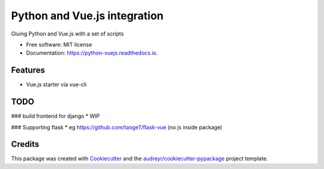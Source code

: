 =============================
Python and Vue.js integration
=============================


.. image:: https://img.shields.io/pypi/v/python_vuejs.svg
        :target: https://pypi.python.org/pypi/python_vuejs

.. image:: https://img.shields.io/travis/cstrap/python_vuejs.svg
        :target: https://travis-ci.org/cstrap/python_vuejs

.. image:: https://readthedocs.org/projects/python-vuejs/badge/?version=latest
        :target: https://python-vuejs.readthedocs.io/en/latest/?badge=latest
        :alt: Documentation Status

.. image:: https://pyup.io/repos/github/cstrap/python_vuejs/shield.svg
     :target: https://pyup.io/repos/github/cstrap/python_vuejs/
     :alt: Updates


Gluing Python and Vue.js with a set of scripts


* Free software: MIT license
* Documentation: https://python-vuejs.readthedocs.io.


Features
--------

* Vue.js starter via vue-cli


TODO
----

###  build frontend for django
* WIP

### Supporting flask
* eg https://github.com/taogeT/flask-vue (no js inside package)


Credits
---------

This package was created with Cookiecutter_ and the `audreyr/cookiecutter-pypackage`_ project template.

.. _Cookiecutter: https://github.com/audreyr/cookiecutter
.. _`audreyr/cookiecutter-pypackage`: https://github.com/audreyr/cookiecutter-pypackage


